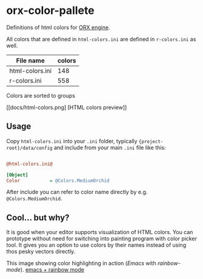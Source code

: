 * orx-color-pallete

Definitions of html colors for [[https://orx-project.org/][ORX engine]].

All colors that are defined in ~html-colors.ini~ are defined in ~r-colors.ini~ as well.



| File name       | colors |
|-----------------+--------|
| html-colors.ini |    148 |
| r-colors.ini    |    558 |

Colors are sorted to groups

[[docs/html-colors.png] [HTML colors preview]]




** Usage
Copy ~html-colors.ini~ into your ~.ini~ folder, typically ~{project-root}/data/config~ and include from your main ~.ini~ file like this:
 #+BEGIN_SRC ini

@html-colors.ini@

[Object]
Color           = @Colors.MediumOrchid
 #+END_SRC

After include you can refer to color name directly by e.g. ~@Colors.MediumOrchid~.


** Cool... but why?
It is good when your editor supports visualization of HTML colors. You can prototype without need for switching into painting program with color picker tool.
It gives you an option to use colors by their names instead of using thos pesky vectors directly.

This image showing color highlighting in action (/Emacs/ with /rainbow-mode/).
[[./docs/emacs.png ][emacs + rainbow mode]]
